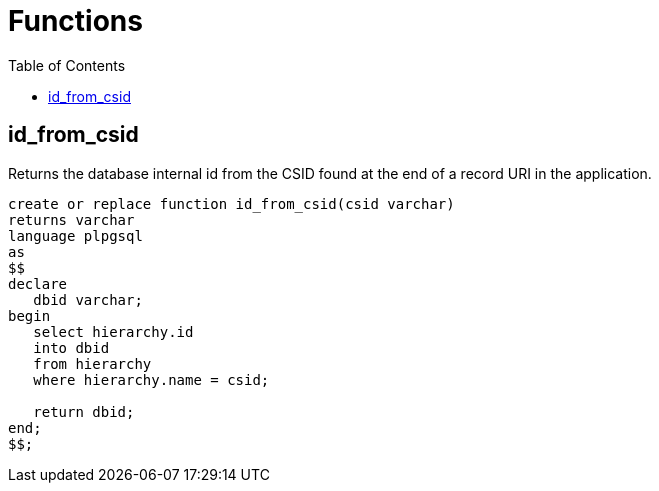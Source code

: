 :toc:
:toc-placement!:
:toclevels: 4

= Functions

toc::[]

== id_from_csid

Returns the database internal id from the CSID found at the end of a record URI in the application.

[source,sql]
----
create or replace function id_from_csid(csid varchar)
returns varchar
language plpgsql
as
$$
declare
   dbid varchar;
begin
   select hierarchy.id
   into dbid
   from hierarchy
   where hierarchy.name = csid;
   
   return dbid;
end;
$$;
----
